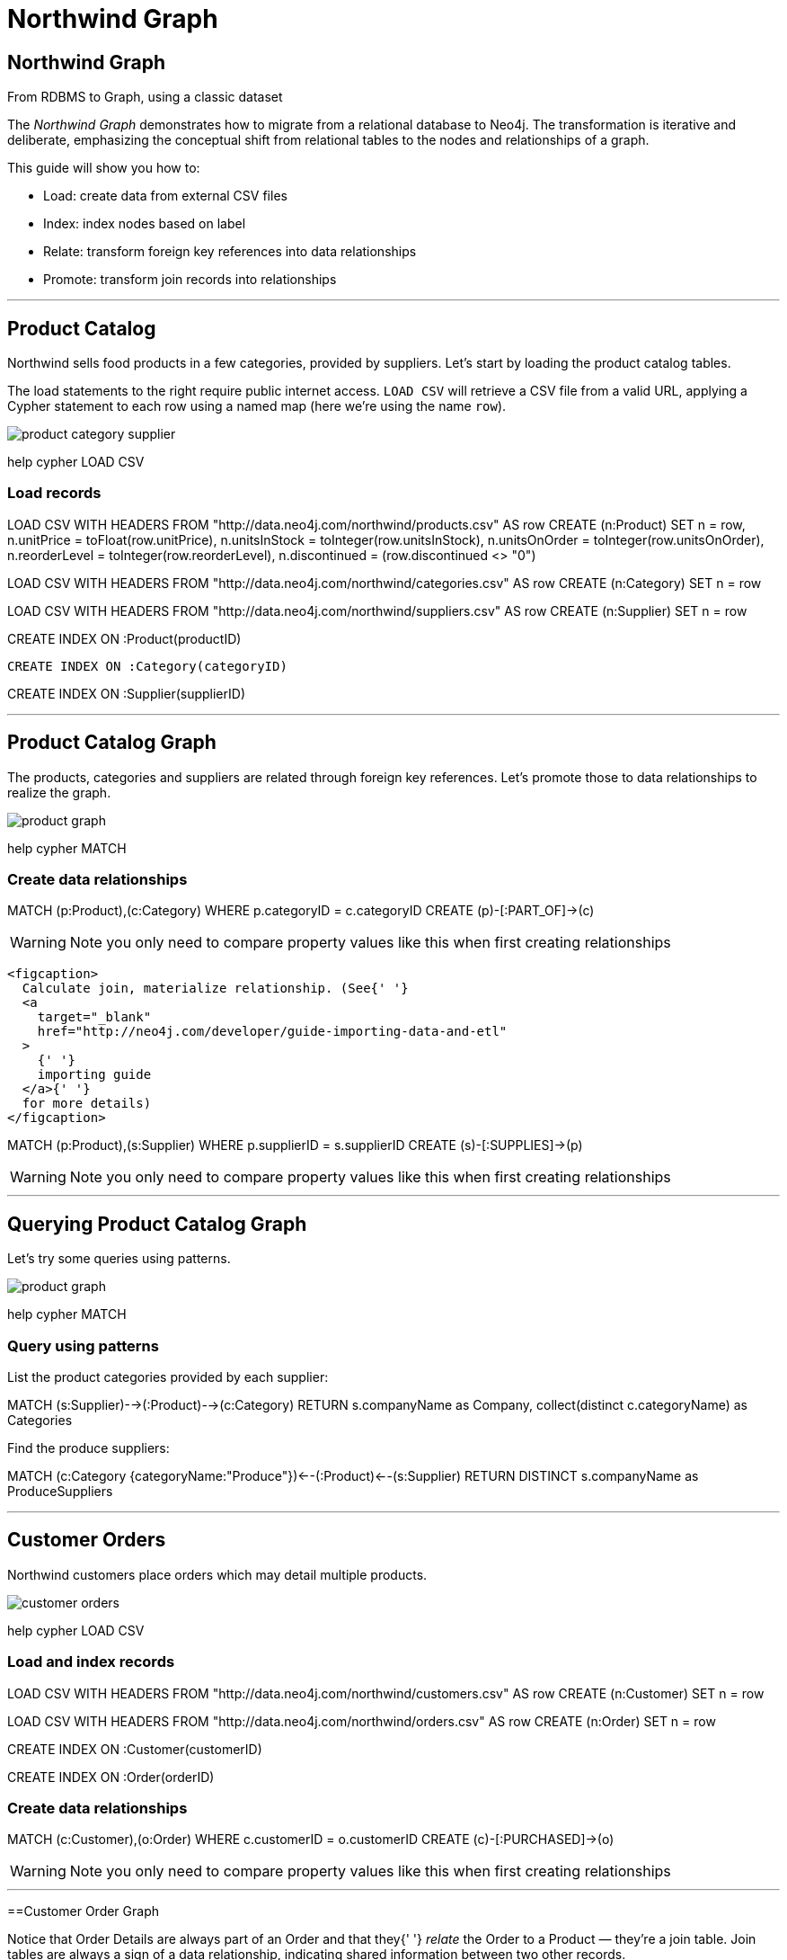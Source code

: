 = Northwind Graph

== Northwind Graph

From RDBMS to Graph, using a classic dataset

The _Northwind Graph_ demonstrates how to migrate from a relational database to Neo4j. The transformation is iterative and deliberate, emphasizing the conceptual shift from relational tables to the nodes and relationships of a graph.

This guide will show you how to:

* Load: create data from external CSV files
* Index: index nodes based on label
* Relate: transform foreign key references into data relationships
* Promote: transform join records into relationships

---

== Product Catalog

Northwind sells food products in a few categories, provided by suppliers. Let's start by loading the product catalog tables.

The load statements to the right require public internet access. `LOAD CSV` will retrieve a CSV file from a valid URL, applying a Cypher statement to each row using a named map (here we're using the name `row`).

image::img/product-category-supplier.png[]

pass:[help <a help-topic="cypher">cypher</a> <a help-topic="load-csv">LOAD CSV</a>]

=== Load records

[source,cypher]
====
LOAD CSV WITH HEADERS FROM "http://data.neo4j.com/northwind/products.csv" AS row
CREATE (n:Product)
SET n = row,
n.unitPrice = toFloat(row.unitPrice),
n.unitsInStock = toInteger(row.unitsInStock), n.unitsOnOrder = toInteger(row.unitsOnOrder),
n.reorderLevel = toInteger(row.reorderLevel), n.discontinued = (row.discontinued <> "0")
====

[source,cypher]
====
LOAD CSV WITH HEADERS FROM "http://data.neo4j.com/northwind/categories.csv" AS row
CREATE (n:Category)
SET n = row
====

[source,cypher]
====
LOAD CSV WITH HEADERS FROM "http://data.neo4j.com/northwind/suppliers.csv" AS row
CREATE (n:Supplier)
SET n = row
====

[source,cypher]
====
CREATE INDEX ON :Product(productID)
====

[source,cypher]
====
 CREATE INDEX ON :Category(categoryID)
====

[source,cypher]
====
CREATE INDEX ON :Supplier(supplierID)
====

---

== Product Catalog Graph

The products, categories and suppliers are related through foreign key references. Let's promote those to data relationships to realize the graph.

image::img/product-graph.png[]

pass:[help <a help-topic="cypher">cypher</a> <a help-topic="match">MATCH</a>]

=== Create data relationships

[source,cypher]
====
MATCH (p:Product),(c:Category)
WHERE p.categoryID = c.categoryID
CREATE (p)-[:PART_OF]->(c)
====

WARNING: Note you only need to compare property values like this when first creating relationships

        <figcaption>
          Calculate join, materialize relationship. (See{' '}
          <a
            target="_blank"
            href="http://neo4j.com/developer/guide-importing-data-and-etl"
          >
            {' '}
            importing guide
          </a>{' '}
          for more details)
        </figcaption>
		
[source,cypher]
====
MATCH (p:Product),(s:Supplier)
WHERE p.supplierID = s.supplierID
CREATE (s)-[:SUPPLIES]->(p)
====

WARNING: Note you only need to compare property values like this when first creating relationships

---

== Querying Product Catalog Graph

Let's try some queries using patterns.

image::img/product-graph.png[]

pass:[help <a help-topic="cypher">cypher</a> <a help-topic="match">MATCH</a>]

=== Query using patterns

List the product categories provided by each supplier:

[source,cypher]
====
MATCH (s:Supplier)-->(:Product)-->(c:Category)
RETURN s.companyName as Company, collect(distinct c.categoryName) as Categories
====

Find the produce suppliers:

[source,cypher]
====
MATCH (c:Category {categoryName:"Produce"})<--(:Product)<--(s:Supplier)
RETURN DISTINCT s.companyName as ProduceSuppliers
====

	
---

== Customer Orders

Northwind customers place orders which may detail multiple products.

image::img/customer-orders.png[]

pass:[help <a help-topic="cypher">cypher</a> <a help-topic="load-csv">LOAD CSV</a>]

=== Load and index records

[source,cypher]
====
LOAD CSV WITH HEADERS FROM "http://data.neo4j.com/northwind/customers.csv" AS row
CREATE (n:Customer)
SET n = row
====

[source,cypher]
====
LOAD CSV WITH HEADERS FROM "http://data.neo4j.com/northwind/orders.csv" AS row
CREATE (n:Order)
SET n = row
====

[source,cypher]
====
CREATE INDEX ON :Customer(customerID)
====

[source,cypher]
====
CREATE INDEX ON :Order(orderID)
====

=== Create data relationships

[source,cypher]
====
MATCH (c:Customer),(o:Order)
WHERE c.customerID = o.customerID
CREATE (c)-[:PURCHASED]->(o)
====

WARNING: Note you only need to compare property values like this when first creating relationships

---

==Customer Order Graph

Notice that Order Details are always part of an Order and that they{' '} _relate_ the Order to a Product — they're a join table. Join tables are always a sign of a data relationship, indicating shared information between two other records.

Here, we'll directly promote each OrderDetail record into a relationship in the graph.

image::img/order-graph.png[]

pass:[help <a help-topic="cypher">cypher</a> <a help-topic="load-csv">LOAD CSV</a>]

=== Load and index records

[source,cypher]
====
LOAD CSV WITH HEADERS FROM "http://data.neo4j.com/northwind/order-details.csv" AS row
MATCH (p:Product), (o:Order)
WHERE p.productID = row.productID AND o.orderID = row.orderID
CREATE (o)-[details:ORDERS]->(p)
SET details = row,
details.quantity = toInteger(row.quantity)
====

WARNING: Note you only need to compare property values like this when first creating relationships

=== Query using patterns

[source,cypher]
====
MATCH (cust:Customer)-[:PURCHASED]->(:Order)-[o:ORDERS]->(p:Product),
  (p)-[:PART_OF]->(c:Category {categoryName:"Produce"})
RETURN DISTINCT cust.contactName as CustomerName, SUM(o.quantity) AS TotalProductsPurchased
====

---

=== Northwind Graph

== Next steps

== More code

* :pass[<a play-topic="movie-graph">Movie Graph</a> - actors & movies]
* :pass[<a play-topic="cypher">Cypher</a> - query language fundamentals]

== References

* https://neo4j.com/developer/guide-importing-data-and-etl/[Full Northwind import example^]
* https://neo4j.com/developer/[Developer resources^]
* https://neo4j.com/docs/cypher-manual[Neo4j Cypher Manual^]
